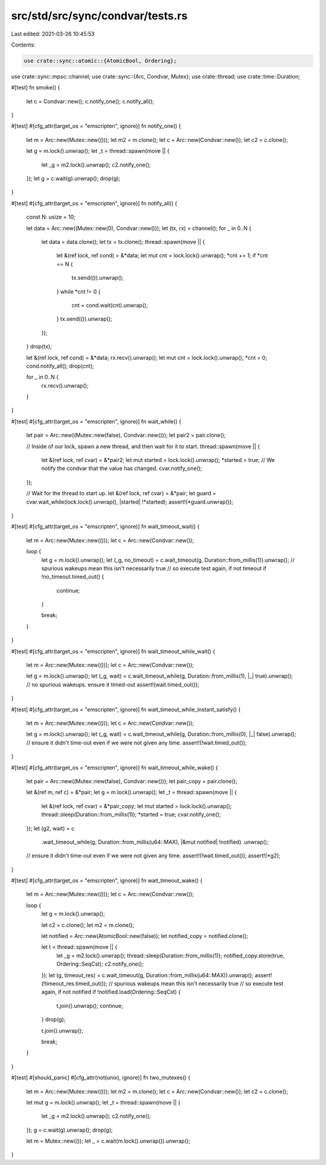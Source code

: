 src/std/src/sync/condvar/tests.rs
=================================

Last edited: 2021-03-26 10:45:53

Contents:

.. code-block:: rs

    use crate::sync::atomic::{AtomicBool, Ordering};
use crate::sync::mpsc::channel;
use crate::sync::{Arc, Condvar, Mutex};
use crate::thread;
use crate::time::Duration;

#[test]
fn smoke() {
    let c = Condvar::new();
    c.notify_one();
    c.notify_all();
}

#[test]
#[cfg_attr(target_os = "emscripten", ignore)]
fn notify_one() {
    let m = Arc::new(Mutex::new(()));
    let m2 = m.clone();
    let c = Arc::new(Condvar::new());
    let c2 = c.clone();

    let g = m.lock().unwrap();
    let _t = thread::spawn(move || {
        let _g = m2.lock().unwrap();
        c2.notify_one();
    });
    let g = c.wait(g).unwrap();
    drop(g);
}

#[test]
#[cfg_attr(target_os = "emscripten", ignore)]
fn notify_all() {
    const N: usize = 10;

    let data = Arc::new((Mutex::new(0), Condvar::new()));
    let (tx, rx) = channel();
    for _ in 0..N {
        let data = data.clone();
        let tx = tx.clone();
        thread::spawn(move || {
            let &(ref lock, ref cond) = &*data;
            let mut cnt = lock.lock().unwrap();
            *cnt += 1;
            if *cnt == N {
                tx.send(()).unwrap();
            }
            while *cnt != 0 {
                cnt = cond.wait(cnt).unwrap();
            }
            tx.send(()).unwrap();
        });
    }
    drop(tx);

    let &(ref lock, ref cond) = &*data;
    rx.recv().unwrap();
    let mut cnt = lock.lock().unwrap();
    *cnt = 0;
    cond.notify_all();
    drop(cnt);

    for _ in 0..N {
        rx.recv().unwrap();
    }
}

#[test]
#[cfg_attr(target_os = "emscripten", ignore)]
fn wait_while() {
    let pair = Arc::new((Mutex::new(false), Condvar::new()));
    let pair2 = pair.clone();

    // Inside of our lock, spawn a new thread, and then wait for it to start.
    thread::spawn(move || {
        let &(ref lock, ref cvar) = &*pair2;
        let mut started = lock.lock().unwrap();
        *started = true;
        // We notify the condvar that the value has changed.
        cvar.notify_one();
    });

    // Wait for the thread to start up.
    let &(ref lock, ref cvar) = &*pair;
    let guard = cvar.wait_while(lock.lock().unwrap(), |started| !*started);
    assert!(*guard.unwrap());
}

#[test]
#[cfg_attr(target_os = "emscripten", ignore)]
fn wait_timeout_wait() {
    let m = Arc::new(Mutex::new(()));
    let c = Arc::new(Condvar::new());

    loop {
        let g = m.lock().unwrap();
        let (_g, no_timeout) = c.wait_timeout(g, Duration::from_millis(1)).unwrap();
        // spurious wakeups mean this isn't necessarily true
        // so execute test again, if not timeout
        if !no_timeout.timed_out() {
            continue;
        }

        break;
    }
}

#[test]
#[cfg_attr(target_os = "emscripten", ignore)]
fn wait_timeout_while_wait() {
    let m = Arc::new(Mutex::new(()));
    let c = Arc::new(Condvar::new());

    let g = m.lock().unwrap();
    let (_g, wait) = c.wait_timeout_while(g, Duration::from_millis(1), |_| true).unwrap();
    // no spurious wakeups. ensure it timed-out
    assert!(wait.timed_out());
}

#[test]
#[cfg_attr(target_os = "emscripten", ignore)]
fn wait_timeout_while_instant_satisfy() {
    let m = Arc::new(Mutex::new(()));
    let c = Arc::new(Condvar::new());

    let g = m.lock().unwrap();
    let (_g, wait) = c.wait_timeout_while(g, Duration::from_millis(0), |_| false).unwrap();
    // ensure it didn't time-out even if we were not given any time.
    assert!(!wait.timed_out());
}

#[test]
#[cfg_attr(target_os = "emscripten", ignore)]
fn wait_timeout_while_wake() {
    let pair = Arc::new((Mutex::new(false), Condvar::new()));
    let pair_copy = pair.clone();

    let &(ref m, ref c) = &*pair;
    let g = m.lock().unwrap();
    let _t = thread::spawn(move || {
        let &(ref lock, ref cvar) = &*pair_copy;
        let mut started = lock.lock().unwrap();
        thread::sleep(Duration::from_millis(1));
        *started = true;
        cvar.notify_one();
    });
    let (g2, wait) = c
        .wait_timeout_while(g, Duration::from_millis(u64::MAX), |&mut notified| !notified)
        .unwrap();
    // ensure it didn't time-out even if we were not given any time.
    assert!(!wait.timed_out());
    assert!(*g2);
}

#[test]
#[cfg_attr(target_os = "emscripten", ignore)]
fn wait_timeout_wake() {
    let m = Arc::new(Mutex::new(()));
    let c = Arc::new(Condvar::new());

    loop {
        let g = m.lock().unwrap();

        let c2 = c.clone();
        let m2 = m.clone();

        let notified = Arc::new(AtomicBool::new(false));
        let notified_copy = notified.clone();

        let t = thread::spawn(move || {
            let _g = m2.lock().unwrap();
            thread::sleep(Duration::from_millis(1));
            notified_copy.store(true, Ordering::SeqCst);
            c2.notify_one();
        });
        let (g, timeout_res) = c.wait_timeout(g, Duration::from_millis(u64::MAX)).unwrap();
        assert!(!timeout_res.timed_out());
        // spurious wakeups mean this isn't necessarily true
        // so execute test again, if not notified
        if !notified.load(Ordering::SeqCst) {
            t.join().unwrap();
            continue;
        }
        drop(g);

        t.join().unwrap();

        break;
    }
}

#[test]
#[should_panic]
#[cfg_attr(not(unix), ignore)]
fn two_mutexes() {
    let m = Arc::new(Mutex::new(()));
    let m2 = m.clone();
    let c = Arc::new(Condvar::new());
    let c2 = c.clone();

    let mut g = m.lock().unwrap();
    let _t = thread::spawn(move || {
        let _g = m2.lock().unwrap();
        c2.notify_one();
    });
    g = c.wait(g).unwrap();
    drop(g);

    let m = Mutex::new(());
    let _ = c.wait(m.lock().unwrap()).unwrap();
}



